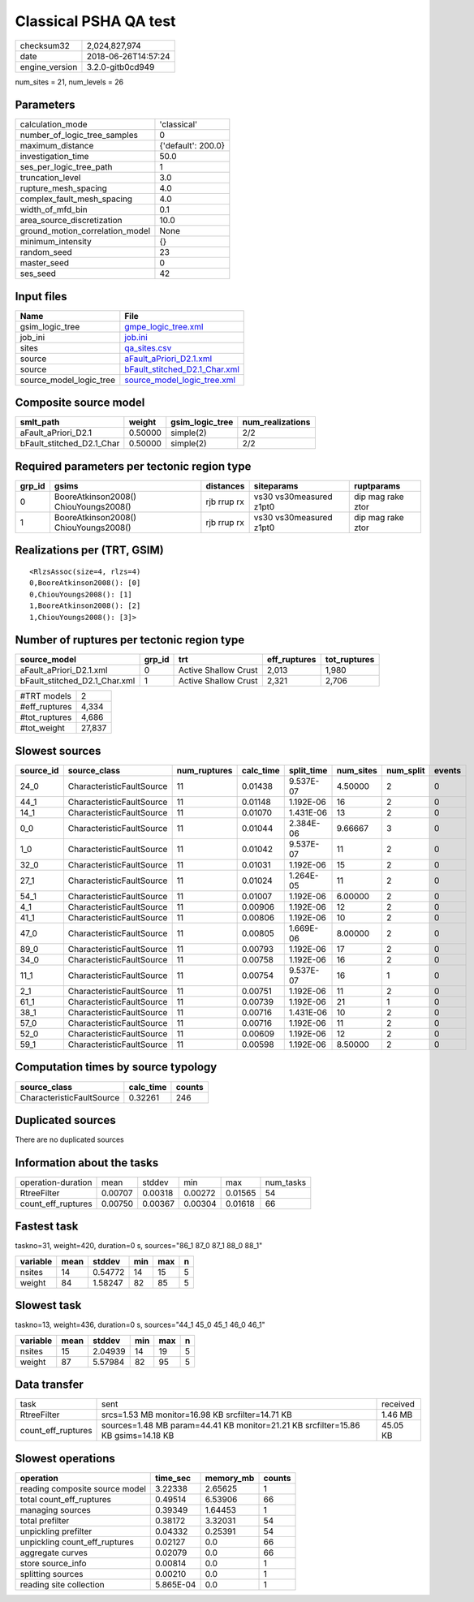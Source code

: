 Classical PSHA QA test
======================

============== ===================
checksum32     2,024,827,974      
date           2018-06-26T14:57:24
engine_version 3.2.0-gitb0cd949   
============== ===================

num_sites = 21, num_levels = 26

Parameters
----------
=============================== ==================
calculation_mode                'classical'       
number_of_logic_tree_samples    0                 
maximum_distance                {'default': 200.0}
investigation_time              50.0              
ses_per_logic_tree_path         1                 
truncation_level                3.0               
rupture_mesh_spacing            4.0               
complex_fault_mesh_spacing      4.0               
width_of_mfd_bin                0.1               
area_source_discretization      10.0              
ground_motion_correlation_model None              
minimum_intensity               {}                
random_seed                     23                
master_seed                     0                 
ses_seed                        42                
=============================== ==================

Input files
-----------
======================= ================================================================
Name                    File                                                            
======================= ================================================================
gsim_logic_tree         `gmpe_logic_tree.xml <gmpe_logic_tree.xml>`_                    
job_ini                 `job.ini <job.ini>`_                                            
sites                   `qa_sites.csv <qa_sites.csv>`_                                  
source                  `aFault_aPriori_D2.1.xml <aFault_aPriori_D2.1.xml>`_            
source                  `bFault_stitched_D2.1_Char.xml <bFault_stitched_D2.1_Char.xml>`_
source_model_logic_tree `source_model_logic_tree.xml <source_model_logic_tree.xml>`_    
======================= ================================================================

Composite source model
----------------------
========================= ======= =============== ================
smlt_path                 weight  gsim_logic_tree num_realizations
========================= ======= =============== ================
aFault_aPriori_D2.1       0.50000 simple(2)       2/2             
bFault_stitched_D2.1_Char 0.50000 simple(2)       2/2             
========================= ======= =============== ================

Required parameters per tectonic region type
--------------------------------------------
====== ===================================== =========== ======================= =================
grp_id gsims                                 distances   siteparams              ruptparams       
====== ===================================== =========== ======================= =================
0      BooreAtkinson2008() ChiouYoungs2008() rjb rrup rx vs30 vs30measured z1pt0 dip mag rake ztor
1      BooreAtkinson2008() ChiouYoungs2008() rjb rrup rx vs30 vs30measured z1pt0 dip mag rake ztor
====== ===================================== =========== ======================= =================

Realizations per (TRT, GSIM)
----------------------------

::

  <RlzsAssoc(size=4, rlzs=4)
  0,BooreAtkinson2008(): [0]
  0,ChiouYoungs2008(): [1]
  1,BooreAtkinson2008(): [2]
  1,ChiouYoungs2008(): [3]>

Number of ruptures per tectonic region type
-------------------------------------------
============================= ====== ==================== ============ ============
source_model                  grp_id trt                  eff_ruptures tot_ruptures
============================= ====== ==================== ============ ============
aFault_aPriori_D2.1.xml       0      Active Shallow Crust 2,013        1,980       
bFault_stitched_D2.1_Char.xml 1      Active Shallow Crust 2,321        2,706       
============================= ====== ==================== ============ ============

============= ======
#TRT models   2     
#eff_ruptures 4,334 
#tot_ruptures 4,686 
#tot_weight   27,837
============= ======

Slowest sources
---------------
========= ========================= ============ ========= ========== ========= ========= ======
source_id source_class              num_ruptures calc_time split_time num_sites num_split events
========= ========================= ============ ========= ========== ========= ========= ======
24_0      CharacteristicFaultSource 11           0.01438   9.537E-07  4.50000   2         0     
44_1      CharacteristicFaultSource 11           0.01148   1.192E-06  16        2         0     
14_1      CharacteristicFaultSource 11           0.01070   1.431E-06  13        2         0     
0_0       CharacteristicFaultSource 11           0.01044   2.384E-06  9.66667   3         0     
1_0       CharacteristicFaultSource 11           0.01042   9.537E-07  11        2         0     
32_0      CharacteristicFaultSource 11           0.01031   1.192E-06  15        2         0     
27_1      CharacteristicFaultSource 11           0.01024   1.264E-05  11        2         0     
54_1      CharacteristicFaultSource 11           0.01007   1.192E-06  6.00000   2         0     
4_1       CharacteristicFaultSource 11           0.00906   1.192E-06  12        2         0     
41_1      CharacteristicFaultSource 11           0.00806   1.192E-06  10        2         0     
47_0      CharacteristicFaultSource 11           0.00805   1.669E-06  8.00000   2         0     
89_0      CharacteristicFaultSource 11           0.00793   1.192E-06  17        2         0     
34_0      CharacteristicFaultSource 11           0.00758   1.192E-06  16        2         0     
11_1      CharacteristicFaultSource 11           0.00754   9.537E-07  16        1         0     
2_1       CharacteristicFaultSource 11           0.00751   1.192E-06  11        2         0     
61_1      CharacteristicFaultSource 11           0.00739   1.192E-06  21        1         0     
38_1      CharacteristicFaultSource 11           0.00716   1.431E-06  10        2         0     
57_0      CharacteristicFaultSource 11           0.00716   1.192E-06  11        2         0     
52_0      CharacteristicFaultSource 11           0.00609   1.192E-06  12        2         0     
59_1      CharacteristicFaultSource 11           0.00598   1.192E-06  8.50000   2         0     
========= ========================= ============ ========= ========== ========= ========= ======

Computation times by source typology
------------------------------------
========================= ========= ======
source_class              calc_time counts
========================= ========= ======
CharacteristicFaultSource 0.32261   246   
========================= ========= ======

Duplicated sources
------------------
There are no duplicated sources

Information about the tasks
---------------------------
================== ======= ======= ======= ======= =========
operation-duration mean    stddev  min     max     num_tasks
RtreeFilter        0.00707 0.00318 0.00272 0.01565 54       
count_eff_ruptures 0.00750 0.00367 0.00304 0.01618 66       
================== ======= ======= ======= ======= =========

Fastest task
------------
taskno=31, weight=420, duration=0 s, sources="86_1 87_0 87_1 88_0 88_1"

======== ==== ======= === === =
variable mean stddev  min max n
======== ==== ======= === === =
nsites   14   0.54772 14  15  5
weight   84   1.58247 82  85  5
======== ==== ======= === === =

Slowest task
------------
taskno=13, weight=436, duration=0 s, sources="44_1 45_0 45_1 46_0 46_1"

======== ==== ======= === === =
variable mean stddev  min max n
======== ==== ======= === === =
nsites   15   2.04939 14  19  5
weight   87   5.57984 82  95  5
======== ==== ======= === === =

Data transfer
-------------
================== ================================================================================= ========
task               sent                                                                              received
RtreeFilter        srcs=1.53 MB monitor=16.98 KB srcfilter=14.71 KB                                  1.46 MB 
count_eff_ruptures sources=1.48 MB param=44.41 KB monitor=21.21 KB srcfilter=15.86 KB gsims=14.18 KB 45.05 KB
================== ================================================================================= ========

Slowest operations
------------------
============================== ========= ========= ======
operation                      time_sec  memory_mb counts
============================== ========= ========= ======
reading composite source model 3.22338   2.65625   1     
total count_eff_ruptures       0.49514   6.53906   66    
managing sources               0.39349   1.64453   1     
total prefilter                0.38172   3.32031   54    
unpickling prefilter           0.04332   0.25391   54    
unpickling count_eff_ruptures  0.02127   0.0       66    
aggregate curves               0.02079   0.0       66    
store source_info              0.00814   0.0       1     
splitting sources              0.00210   0.0       1     
reading site collection        5.865E-04 0.0       1     
============================== ========= ========= ======